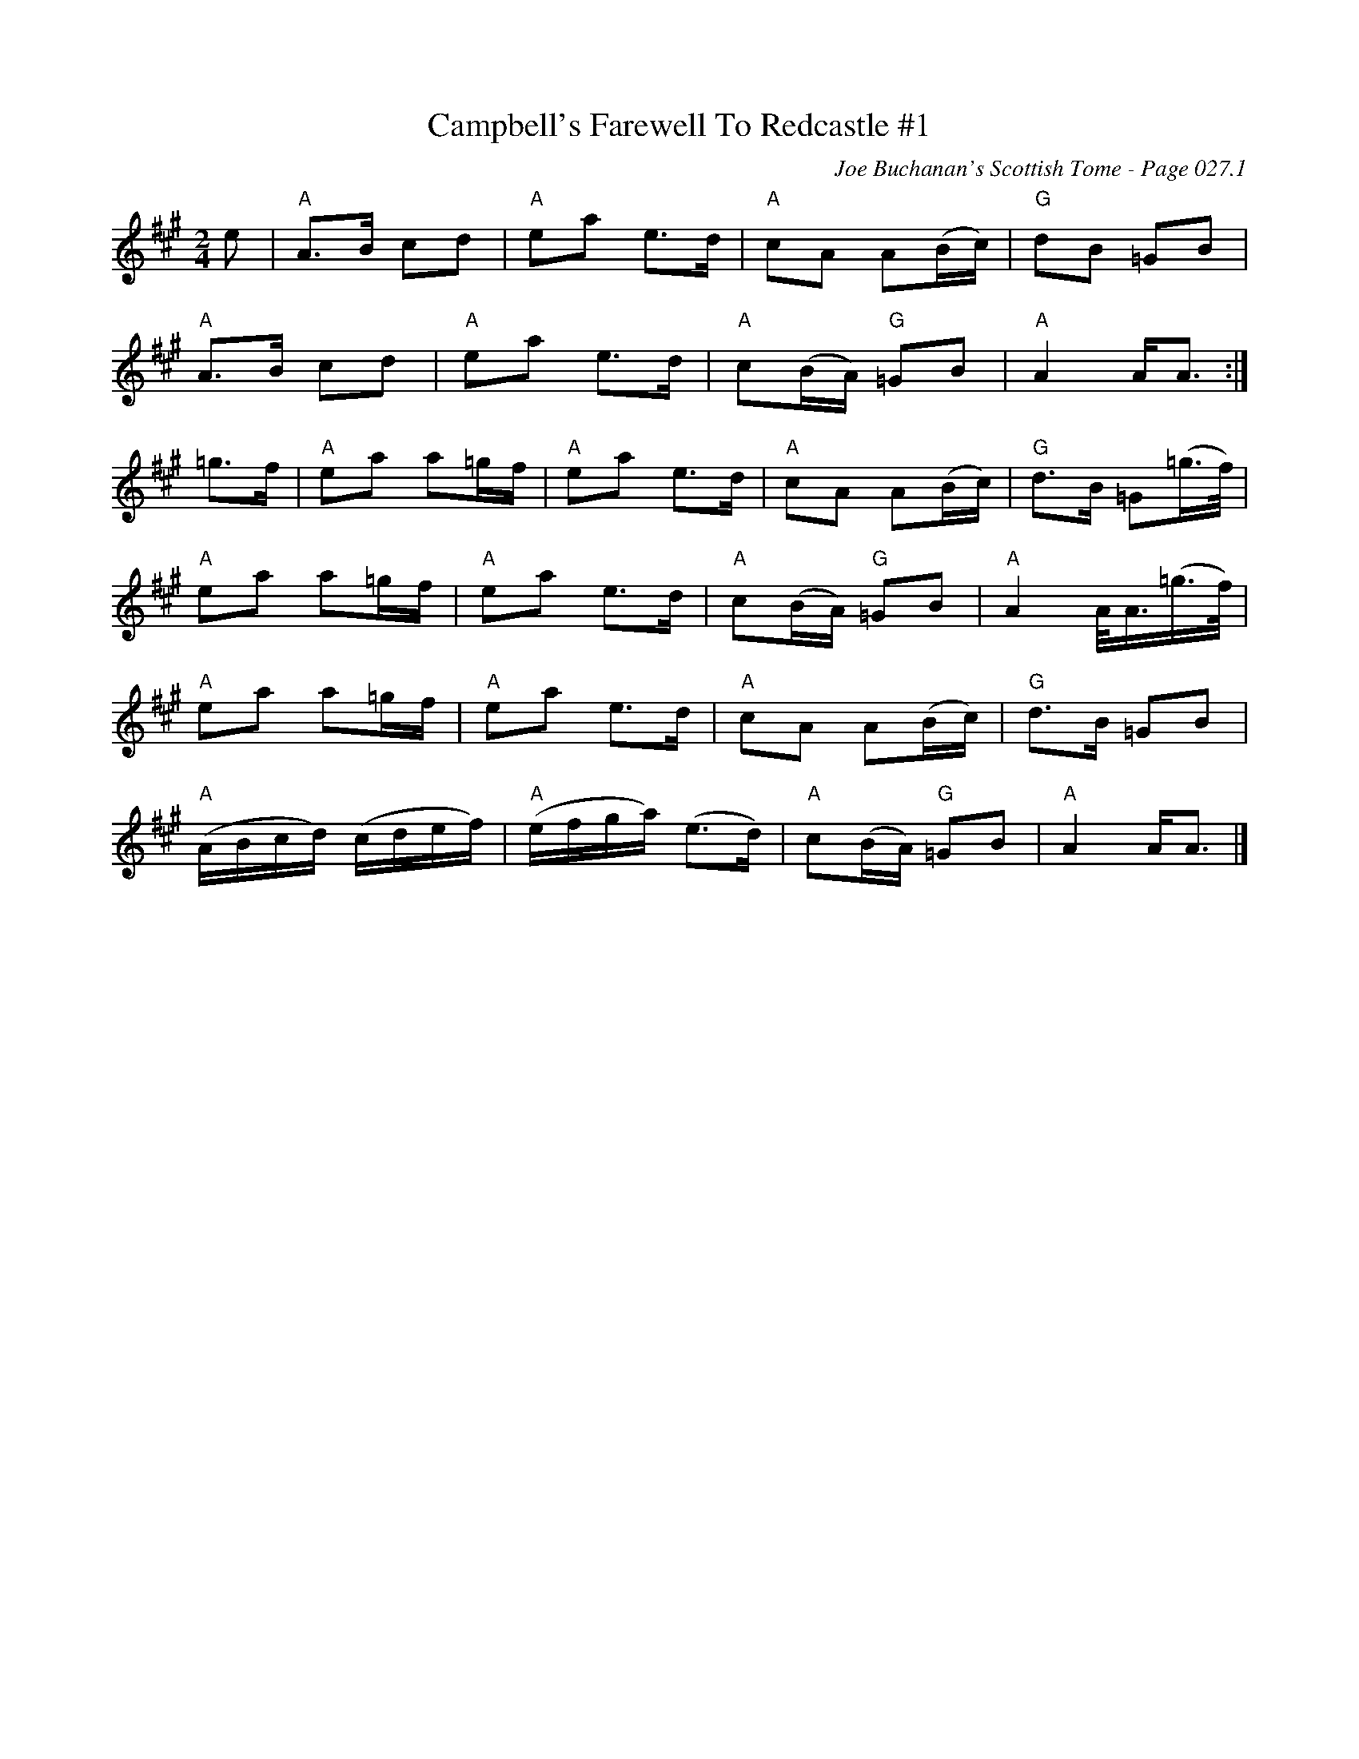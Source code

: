 X:361
T:Campbell's Farewell To Redcastle #1
C:Joe Buchanan's Scottish Tome - Page 027.1
I:027 1
R:March
Z:Carl Allison
L:1/8
M:2/4
K:A
e | "A" A>B cd | "A" ea e>d | "A" cA A(B/c/) | "G" dB =GB |
"A" A>B cd | "A" ea e>d | "A" c(B/A/) "G" =GB | "A" A2 A<A :|
=g>f | "A" ea a=g/f/ | "A" ea e>d | "A" cA A(B/c/) | "G" d>B =G(=g/>f/) |
"A" ea a=g/f/ | "A" ea e>d | "A" c(B/A/) "G" =GB | "A" A2 A/<A/(=g/>f/) |
"A" ea a=g/f/ | "A" ea e>d | "A" cA A(B/c/) | "G" d>B =GB |
"A" (A/B/c/d/) (c/d/e/f/) | "A" (e/f/g/a/) (e>d) | "A" c(B/A/) "G" =GB | "A" A2 A<A |]
